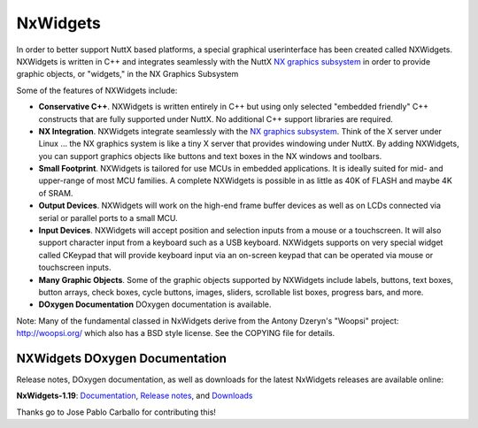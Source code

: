 =========
NxWidgets
=========

In order to better support NuttX based platforms, a special graphical
userinterface has been created called NXWidgets. NXWidgets is written in
C++ and integrates seamlessly with the NuttX `NX graphics
subsystem <NXGraphicsSubsystem.html>`__ in order to provide graphic
objects, or "widgets," in the NX Graphics Subsystem

Some of the features of NXWidgets include:

-  **Conservative C++**. NXWidgets is written entirely in C++ but using
   only selected "embedded friendly" C++ constructs that are fully
   supported under NuttX. No additional C++ support libraries are
   required.
-  **NX Integration**. NXWidgets integrate seamlessly with the `NX
   graphics subsystem <NXGraphicsSubsystem.html>`__. Think of the X
   server under Linux … the NX graphics system is like a tiny X server
   that provides windowing under NuttX. By adding NXWidgets, you can
   support graphics objects like buttons and text boxes in the NX
   windows and toolbars.
-  **Small Footprint**. NXWidgets is tailored for use MCUs in embedded
   applications. It is ideally suited for mid- and upper-range of most
   MCU families. A complete NXWidgets is possible in as little as 40K of
   FLASH and maybe 4K of SRAM.
-  **Output Devices**. NXWidgets will work on the high-end frame buffer
   devices as well as on LCDs connected via serial or parallel ports to
   a small MCU.
-  **Input Devices**. NXWidgets will accept position and selection
   inputs from a mouse or a touchscreen. It will also support character
   input from a keyboard such as a USB keyboard. NXWidgets supports on
   very special widget called CKeypad that will provide keyboard input
   via an on-screen keypad that can be operated via mouse or touchscreen
   inputs.
-  **Many Graphic Objects**. Some of the graphic objects supported by
   NXWidgets include labels, buttons, text boxes, button arrays, check
   boxes, cycle buttons, images, sliders, scrollable list boxes,
   progress bars, and more.
-  **DOxygen Documentation** DOxygen documentation is available.

Note: Many of the fundamental classed in NxWidgets derive from the
Antony Dzeryn's "Woopsi" project: http://woopsi.org/ which also has a
BSD style license. See the COPYING file for details.

NXWidgets DOxygen Documentation
===============================

Release notes, DOxygen documentation, as well as downloads for the
latest NxWidgets releases are available online:

**NxWidgets-1.19**:
`Documentation <http://nuttx.org/nxwidgets_v1_19/html/index.html>`__,
`Release
notes <http://sourceforge.net/projects/nuttx/files/NxWidgets/NxWidgets-1.19/>`__,
and
`Downloads <http://sourceforge.net/projects/nuttx/files/NxWidgets/NxWidgets-1.19/>`__

Thanks go to Jose Pablo Carballo for contributing this!
